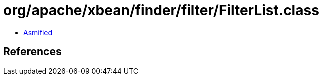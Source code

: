 = org/apache/xbean/finder/filter/FilterList.class

 - link:FilterList-asmified.java[Asmified]

== References

